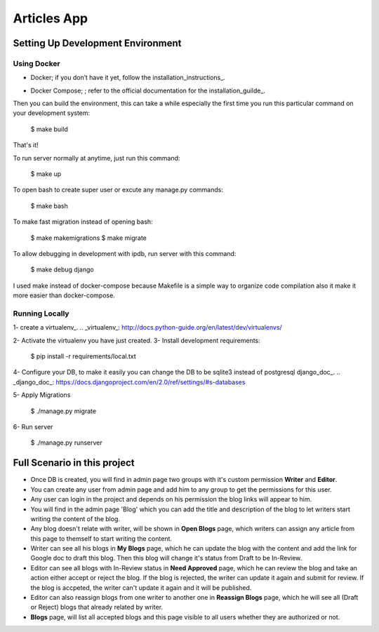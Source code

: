 Articles App
============


.. image:: https://img.shields.io/badge/built%20with-Cookiecutter%20Django-ff69b4.svg
     :target: https://github.com/pydanny/cookiecutter-django/
     :alt: Built with Cookiecutter Django


Setting Up Development Environment
----------------------------------

Using Docker
^^^^^^^^^^^^

* Docker; if you don’t have it yet, follow the installation_instructions_.
.. _installation_instructions_: https://docs.docker.com/install/#supported-platforms

* Docker Compose; ; refer to the official documentation for the installation_guilde_.
.. _installation_guilde_: https://docs.docker.com/compose/install/


Then you can build the environment, this can take a while especially the first time you run this particular command on your development system:

    $ make build

That's it!

To run server normally at anytime, just run this command:

    $ make up

To open bash to create super user or excute any manage.py commands:

    $ make bash

To make fast migration instead of opening bash:

    $ make makemigrations
    $ make migrate

To allow debugging in development with ipdb, run server with this command:

    $ make debug django


I used make instead of docker-compose because Makefile is a simple way to organize code compilation also it make it more easier than docker-compose.


Running Locally
^^^^^^^^^^^^^^^

1- create a virtualenv_.
.. _virtualenv_: http://docs.python-guide.org/en/latest/dev/virtualenvs/

2- Activate the virtualenv you have just created.
3- Install development requirements:

    $ pip install -r requirements/local.txt

4- Configure your DB, to make it easily you can change the DB to be sqlite3 instead of postgresql django_doc_.
.. _django_doc_: https://docs.djangoproject.com/en/2.0/ref/settings/#s-databases

5- Apply Migrations

    $ ./manage.py migrate

6- Run server

    $ ./manage.py runserver



Full Scenario in this project
-----------------------------

* Once DB is created, you will find in admin page two groups with it's custom permission **Writer** and **Editor**.

* You can create any user from admin page and add him to any group to get the permissions for this user.

* Any user can login in the project and depends on his permission the blog links will appear to him.

* You will find in the admin page 'Blog' which you can add the title and description of the blog to let writers start writing the content of the blog.

* Any blog doesn't relate with writer, will be shown in **Open Blogs** page, which writers can assign any article from this page to themself to start writing the content.

* Writer can see all his blogs in **My Blogs** page, which he can update the blog with the content and add the link for Google doc to draft this blog. Then this blog will change it's status from Draft to be In-Review.

* Editor can see all blogs with In-Review status in **Need Approved** page, which he can review the blog and take an action either accept or reject the blog. If the blog is rejected, the writer can update it again and submit for review. If the blog is accpeted, the writer can't update it again and it will be published.

* Editor can also reassign blogs from one writer to another one in **Reassign Blogs** page, which he will see all (Draft or Reject) blogs that already related by writer.

* **Blogs** page, will list all accepted blogs and this page visible to all users whether they are authorized or not.
